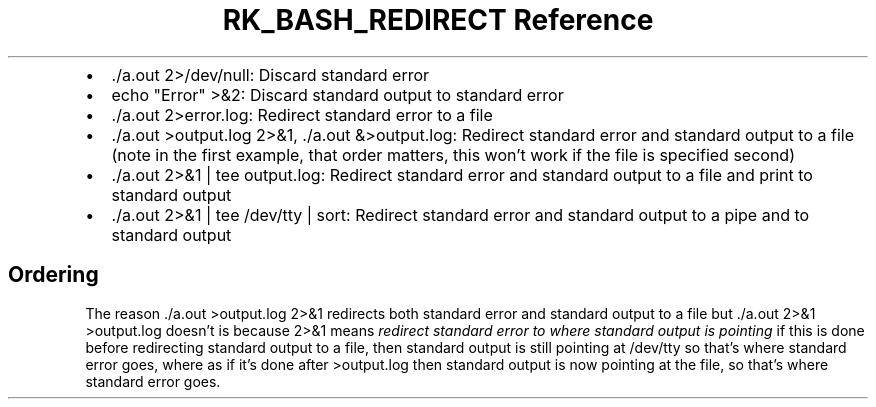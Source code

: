 .\" Automatically generated by Pandoc 3.6
.\"
.TH "RK_BASH_REDIRECT Reference" "" "" ""
.IP \[bu] 2
\f[CR]./a.out 2>/dev/null\f[R]: Discard standard error
.IP \[bu] 2
\f[CR]echo \[dq]Error\[dq] >&2\f[R]: Discard standard output to standard
error
.IP \[bu] 2
\f[CR]./a.out 2>error.log\f[R]: Redirect standard error to a file
.IP \[bu] 2
\f[CR]./a.out >output.log 2>&1\f[R], \f[CR]./a.out &>output.log\f[R]:
Redirect standard error and standard output to a file (note in the first
example, that order matters, this won\[cq]t work if the file is
specified second)
.IP \[bu] 2
\f[CR]./a.out 2>&1 | tee output.log\f[R]: Redirect standard error and
standard output to a file and print to standard output
.IP \[bu] 2
\f[CR]./a.out 2>&1 | tee /dev/tty | sort\f[R]: Redirect standard error
and standard output to a pipe and to standard output
.SH Ordering
The reason \f[CR]./a.out >output.log 2>&1\f[R] redirects both standard
error and standard output to a file but
\f[CR]./a.out 2>&1 >output.log\f[R] doesn\[cq]t is because
\f[CR]2>&1\f[R] means \f[I]redirect standard error to where standard
output is pointing\f[R] if this is done before redirecting standard
output to a file, then standard output is still pointing at
\f[CR]/dev/tty\f[R] so that\[cq]s where standard error goes, where as if
it\[cq]s done after \f[CR]>output.log\f[R] then standard output is now
pointing at the file, so that\[cq]s where standard error goes.
